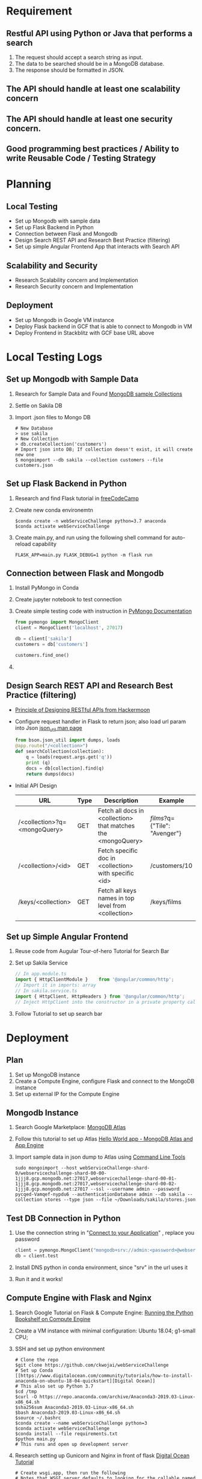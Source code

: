 * Requirement
** Restful API using Python or Java that performs a search
   1) The request should accept a search string as input.
   2) The data to be searched should be in a MongoDB database.
   3) The response should be formatted in JSON.
** The API should handle at least one scalability concern
** The API should handle at least one security concern.
** Good programming best practices / Ability to write Reusable Code / Testing Strategy
* Planning
** Local Testing
   - Set up Mongodb with sample data
   - Set up Flask Backend in Python
   - Connection between Flask and Mongodb
   - Design Search REST API and Research Best Practice (filtering)
   - Set up simple Angular Frontend App that interacts with Search API
** Scalability and Security
   - Research Scalability concern and Implementation
   - Research Security concern and Implementation
** Deployment
   - Set up Mongodb in Google VM instance
   - Deploy Flask backend in GCF that is able to connect to Mongodb in VM
   - Deploy Frontend in Stackblitz with GCF base URL above

* Local Testing Logs
** Set up Mongodb with Sample Data
  1) Research for Sample Data and Found [[https://medium.com/dbkoda/mongodb-sample-collections-52d6a7745908][MongoDB sample Collections]]
  2) Settle on Sakila DB
  3) Import .json files to Mongo DB
	 #+begin_src shell
# New Database
> use sakila
# New Collection
> db.createCollection('customers')
# Import json into DB; If collection doesn't exist, it will create new one
$ mongoimport --db sakila --collection customers --file customers.json
	 #+end_src
** Set up Flask Backend in Python
  1) Research and find Flask tutorial in [[https://medium.freecodecamp.org/how-to-build-a-web-application-using-flask-and-deploy-it-to-the-cloud-3551c985e492][freeCodeCamp]]
  2) Create new conda environemtn
     #+begin_src shell
$conda create -n webServiceChallenge python=3.7 anaconda
$conda activate webServiceChallenge
     #+end_src
  3) Create main.py, and run using the following shell command for auto-reload capability
	 #+begin_src shell
	 FLASK_APP=main.py FLASK_DEBUG=1 python -m flask run
	 #+end_src
** Connection between Flask and Mongodb
  1) Install PyMongo in Conda
  2) Create jupyter notebook to test connection
  3) Create simple testing code with instruction in [[https://api.mongodb.com/python/current/tutorial.html][PyMongo Documentation]]
	 #+begin_src python
from pymongo import MongoClient
client = MongoClient('localhost', 27017)

db = client['sakila']
customers = db['customers']

customers.find_one()
	 #+end_src
  4)

** Design Search REST API and Research Best Practice (filtering)
   - [[https://hackernoon.com/restful-api-design-step-by-step-guide-2f2c9f9fcdbf][Principle of Designing RESTful APIs from Hackermoon]]
   - Configure request handler in Flask to return json; also load url param into Json [[http://api.mongodb.com/python/current/api/bson/json_util.html][json_util man page]]
	 #+begin_src python
from bson.json_util import dumps, loads
@app.route("/<collection>")
def searchCollection(collection):
    q = loads(request.args.get('q'))
    print (q)
    docs = db[collection].find(q)
    return dumps(docs)
	 #+end_src
   - Initial API Design
	 | URL                          | Type | Description                                                  | Example                       |
	 |------------------------------+------+--------------------------------------------------------------+-------------------------------|
	 | /<collection>?q=<mongoQuery> | GET  | Fetch all docs in <collection> that matches the <mongoQuery> | /films/?q={"Tile": "Avenger"} |
	 | /<collection>/<id>           | GET  | Fetch specific doc in <collection> with specific <id>        | /customers/10                 |
	 | /keys/<collection>           | GET  | Fetch all keys names in top level from <collection>          | /keys/films                   |
	 |                              |      |                                                              |                               |

** Set up Simple Angular Frontend
   1) Reuse code from Augular Tour-of-hero Tutorial for Search Bar
   2) Set up Sakila Service
	  #+begin_src typescript
// In app.module.ts
import { HttpClientModule }    from '@angular/common/http';
// Import it in imports: array
// In sakila.service.ts
import { HttpClient, HttpHeaders } from '@angular/common/http';
// Inject HttpClient into the constructor in a private property called http.

	  #+end_src
   3) Follow Tutorial to set up search bar

* Deployment
** Plan
   1) Set up MongoDB instance
   2) Create a Compute Engine, configure Flask and connect to the MongoDB instance
   3) Set up external IP for the Compute Engine

** Mongodb Instance
   1) Search Google Marketplace: [[https://console.cloud.google.com/marketplace/details/gc-launcher-for-mongodb-atlas/mongodb-atlas?q=mongo&id=1da5c047-e091-4ef3-bbbd-1e24a7c82a42&project=single-shadow-129207&folder&organizationId][MongoDB Atlas]]
   2) Follow this tutorial to set up Atlas [[https://cloud.google.com/community/tutorials/mongodb-atlas-appengineflex-nodejs-app][Hello World app - MongoDB Atlas and App Engine]]
   3) Import sample data in json dump to Atlas using [[https://cloud.mongodb.com/v2/5cf061b479358eca3f40a22d#clusters/commandLineTools/webServiceChallenge][Command Line Tools]]
	  #+begin_src shell
sudo mongoimport --host webServiceChallenge-shard-0/webservicechallenge-shard-00-00-1jjj8.gcp.mongodb.net:27017,webservicechallenge-shard-00-01-1jjj8.gcp.mongodb.net:27017,webservicechallenge-shard-00-02-1jjj8.gcp.mongodb.net:27017 --ssl --username admin --password pycqed-Vamqef-nypdu6 --authenticationDatabase admin --db sakila --collection stores --type json --file ~/Downloads/sakila/stores.json
	  #+end_src
** Test DB Connection in Python
   1) Use the connection string in "[[https://cloud.mongodb.com/v2/5cf061b479358eca3f40a22d#clusters/connect?clusterId=webServiceChallenge][Connect to your Application]]" , replace you password
	  #+begin_src python
client = pymongo.MongoClient("mongodb+srv://admin:<password>@webservicechallenge-1jjj8.gcp.mongodb.net/test?retryWrites=true&w=majority")
db = client.test
	  #+end_src
   2) Install DNS python in conda environment, since "srv" in the url uses it
   3) Run it and it works!
** Compute Engine with Flask and Nginx
   1) Search Google Tutorial on Flask & Compute Engine: [[https://cloud.google.com/python/tutorials/bookshelf-on-compute-engine][Running the Python Bookshelf on Compute Engine]]
   2) Create a VM instance with minimal configuration: Ubuntu 18.04; g1-small CPU;
   3) SSH and set up python environment
	  #+begin_src shell
# Clone the repo
$git clone https://github.com/ckwojai/webServiceChallenge
# Set up Conda [[https://www.digitalocean.com/community/tutorials/how-to-install-anaconda-on-ubuntu-18-04-quickstart][Digital Ocean]]
# This also set up Python 3.7
$cd /tmp
$curl -O https://repo.anaconda.com/archive/Anaconda3-2019.03-Linux-x86_64.sh
$sha256sum Anaconda3-2019.03-Linux-x86_64.sh
$bash Anaconda3-2019.03-Linux-x86_64.sh
$source ~/.bashrc
$conda create --name webServiceChallenge python=3
$conda activate webServiceChallenge
$conda install --file requirements.txt
$python main.py
# This runs and open up development server
	  #+end_src
   4) Research setting up Gunicorn and Nginx in front of flask [[https://www.digitalocean.com/community/tutorials/how-to-serve-flask-applications-with-gunicorn-and-nginx-on-ubuntu-14-04][Digital Ocean Tutorial]]
	  #+begin_src shell
# Create wsgi.app, then run the following
# Notes that WSGI server defaults to looking for the callable named "application"
$gunicorn --bind 0.0.0.0:8000 wsgi
	  #+end_src
   5) Set up Nginx, using tutorial in [[https://www.cyberciti.biz/faq/install-and-configure-nginx-on-ubuntu-linux-18-04-lts/][nix]]
	  #+begin_src shell
$sudo apt update
$sudo apt upgrade
$sudo apt install nginx
$sudo systemctl enable nginx
$sudo systemctl start nginx
	  #+end_src
   6) Configure Nginx for reverse proxy 80 to our flask App, with tutorials from [[https://www.linode.com/docs/web-servers/nginx/use-nginx-reverse-proxy/][Digital Ocean]]
	  #+LOCATION: /etc/nginx/sites-available/default
	  #+begin_src
server {
  listen 80;
  listen [::]:80;

#  server_name example.com;

  location / {
      proxy_pass http://localhost:3000/;
  }
}
	  #+end_src
* Scalability and Security
** Ideas
  | Concern                           | Type        | Proper Response                       |
  |-----------------------------------+-------------+---------------------------------------|
  | API calls to a invalid endpoint   | Security    |                                       |
  | API calls to non-exist collection | Security    |                                       |
  | API calls with invalid mongoQuery | Security    |                                       |
  | API calls with                    |             |                                       |
  |                                   | Security    | API Keys                              |
  |                                   | Security    | SSL certificates for https            |
  |                                   | Security    | Limit Amount of request per hour      |
  |                                   | Scalability | Pagination                            |
  |                                   | Both        | Set up Nginx Server in front of Flask |
  |                                   | Scalability | Limit Data achieved at time           |
  |                                   | Security    | Mongo Atlas IP Whitelist              |
  |                                   |             |                                       |

** Resources
   - [[https://blog.restcase.com/rest-api-error-codes-101/][REST API Error Codes 101]]
** Backend Validation
   | Type         | End Point                    | Validation                                 | HTTP Error Code | Error Message                                       |
   |--------------+------------------------------+--------------------------------------------+-----------------+-----------------------------------------------------|
   | URL Param    | <collection>?q=<mongoQuery>  | if <collection> in collectionList          |             400 | Collection Doesn't Exist                            |
   | URL Param    | <collection>?q=<mongoQuery>  | if <mongoQuery> is not a valid Json object |             400 | mongoQuery is not a valid Json                      |
   | URL Param    | /<collection>/<id>           | if <collection> in collectionList          |             400 | Collection Doesn't Exist                            |
   | Wrong Routes | all other routes not defined | handled by flask by default                |             404 | Bad Request                                         |
   | Kill Switch  | All                          | Using Try...Except                         |             500 | Error Retrieving Data... then display Error Message |

** Flask+Gunicorn+Nginx
   - Default Flask dev server serves only one request at a time; Gunicorn is a production WSGI server that is multi-thread enabled
   - Nginx is a more advanced reverse-proxy server with features for better scalability, such as more secure with SSL termination, load balancing, and so on
** Scalability

* Resources (AKA things that I will use a lot)
** Mongodb CLI
   #+begin_src shell
# New Database
>use sakila
# New Collection
>db.createCollection('customers')
# Import json into DB; If collection doesn't exist, it will create new one
$mongoimport --db sakila --collection customers --file customers.json
   #+end_src
** Conda
   #+begin_src shell
$conda create -n webServiceChallenge python=3.7 anaconda
   #+end_src
** Kill Python Service
   #+begin_src shell
# Locate Python Service
$ps -fA | grep python
$kill 81651
   #+end_src
** Random
   - [[https://stackoverflow.com/questions/23821655/is-exposing-mongodb-query-over-rest-api-safe][Exposing Mongodb Query]]

* Improvement
** Data Sharing between components using service
   1) Research [[https://stackoverflow.com/questions/47376442/angular-4-how-to-pass-api-data-from-one-component-into-another-component][using BehaviorSubject]]
   2)
   3)
** New Table Component
* README.org
** Deliverable
   - [[https://stackblitz.com/edit/github-gigeyv][Stackblitz Deployed Angular Frontend]]
** Requirement
*** Restful API using Python or Java that performs a search
   1) The request should accept a search string as input.
   2) The data to be searched should be in a MongoDB database.
   3) The response should be formatted in JSON.
*** The API should handle at least one scalability concern
*** The API should handle at least one security concern.
*** Good programming best practices / Ability to write Reusable Code / Testing Strategy
** Summary
*** Sample Database is set up with data from [[http://guyharrison.squarespace.com/blog/2015/3/23/sakila-sample-schema-in-mongodb.html][Sakila]]
	1) Sakila was a film-rental company
	2) Three collections: customers, films, stores
*** Backend is implemented in Flask, with connection to Mongodb using Pymongo
*** RESTful API Design
	 | URL                          | Type | Description                                                  | Example                        |
	 |------------------------------+------+--------------------------------------------------------------+--------------------------------|
	 | /<collection>?q=<mongoQuery> | GET  | Fetch all docs in <collection> that matches the <mongoQuery> | /films/?q={"Title": "Avenger"} |
	 | /<collection>/<id>           | GET  | Fetch specific doc in <collection> with specific <id>        | /customers/10                  |
	 | /keys/<collection>           | GET  | Fetch all keys names in top level from <collection>          | /keys/films                    |
*** Simple Angular Frontend
	1) Select Collection and associated Keys will be available to select by calling the /keys/<collection> API
	2) Input the search Query String, Angular will send an API request with mongoQuery as your type
	   #+begin_src typescript
// Use the /<collection>?q=<mongoQuery> API
var requestUrl: string = `${this.baseUrl}/${coltn}?q={"${key}": {"$regex": "^${term}.*", "$options": "-i"}}`;
	   #+end_src
	3) Potential results will be returned and listed below
*** Deployment
	1) Database hosted in MongoDB Atlas
	2) Flask+Gunicorn+Nginx configured inside Google Computer Engine, with domain name configured as [[https://webchallenge.kinchang.com]]
	3) Frontend hosted in [[https://stackblitz.com/edit/github-gigeyv][Stackblitz]]
*** Security Concerns
	1) Backend Data Validation
	   | Type         | End Point                    | Validation                                 | HTTP Error Code | Error Message                                       |
	   |--------------+------------------------------+--------------------------------------------+-----------------+-----------------------------------------------------|
	   | URL Param    | <collection>?q=<mongoQuery>  | if <collection> in collectionList          |             400 | Collection Doesn't Exist                            |
	   | URL Param    | <collection>?q=<mongoQuery>  | if <mongoQuery> is not a valid Json object |             400 | mongoQuery is not a valid Json                      |
	   | URL Param    | /<collection>/<id>           | if <collection> in collectionList          |             400 | Collection Doesn't Exist                            |
	   | Wrong Routes | all other routes not defined | handled by flask by default                |             404 | Bad Request                                         |
	   | Kill Switch  | All                          | Using Try...Except                         |             500 | Error Retrieving Data... then display Error Message |
	2) Configured in MongoDB Atlas, only White-listed IP (Google VM external IP), with correct credentials will have access to backend database
	3) The API is HTTPS-secured (avoid man-in-middle attack)
*** Scalability Concerns
	1) The Flask server is served with Gunicorn and then Nginx in the front, this brings various scalability benefits
	   - Default Flask dev server serves only one request at a time; Gunicorn is a production WSGI server that is multi-thread enabled
	   - Nginx is a more advanced reverse-proxy server with features for better scalability, such as more secure with SSL termination, load balancing, and so on

